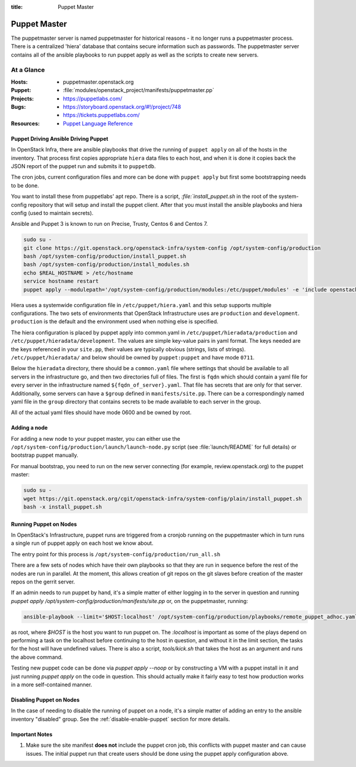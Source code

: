 :title: Puppet Master

.. _puppet-master:

Puppet Master
#############

The puppetmaster server is named puppetmaster for historical reasons - it
no longer runs a puppetmaster process. There is a centralized 'hiera'
database that contains secure information such as passwords. The puppetmaster
server contains all of the ansible playbooks to run puppet apply
as well as the scripts to create new servers.

At a Glance
===========

:Hosts:
  * puppetmaster.openstack.org
:Puppet:
  * :file:`modules/openstack_project/manifests/puppetmaster.pp`
:Projects:
  * https://puppetlabs.com/
:Bugs:
  * https://storyboard.openstack.org/#!/project/748
  * https://tickets.puppetlabs.com/
:Resources:
  * `Puppet Language Reference <https://docs.puppetlabs.com/references/latest/type.html>`_

Puppet Driving Ansible Driving Puppet
-------------------------------------

In OpenStack Infra, there are ansible playbooks that drive the running of
``puppet apply`` on all of the hosts in the inventory. That process first
copies appropriate ``hiera`` data files to each host, and when it is done
it copies back the JSON report of the puppet run and submits it to
``puppetdb``.

The cron jobs, current configuration files and more can be done with ``puppet
apply`` but first some bootstrapping needs to be done.

You want to install these from puppetlabs' apt repo. There is a script,
`:file:`install_puppet.sh` in the root of the system-config repository that
will setup and install the puppet client. After that you must install the
ansible playbooks and hiera config (used to maintain secrets).

Ansible and Puppet 3 is known to run on Precise, Trusty, Centos 6 and Centos 7.

.. code-block:: bash

   sudo su -
   git clone https://git.openstack.org/openstack-infra/system-config /opt/system-config/production
   bash /opt/system-config/production/install_puppet.sh
   bash /opt/system-config/production/install_modules.sh
   echo $REAL_HOSTNAME > /etc/hostname
   service hostname restart
   puppet apply --modulepath='/opt/system-config/production/modules:/etc/puppet/modules' -e 'include openstack_project::puppetmaster'

Hiera uses a systemwide configuration file in ``/etc/puppet/hiera.yaml``
and this setup supports multiple configurations. The two sets of environments
that OpenStack Infrastructure uses are ``production`` and ``development``.
``production`` is the default and the environment used when nothing else is
specified.

The hiera configuration is placed by puppet apply into common.yaml in
``/etc/puppet/hieradata/production`` and ``/etc/puppet/hieradata/development``.
The values are simple key-value pairs in yaml format. The keys needed are the
keys referenced in your ``site.pp``, their values are typically obvious
(strings, lists of strings). ``/etc/puppet/hieradata/`` and below should be
owned by ``puppet:puppet`` and have mode ``0711``.

Below the ``hieradata`` directory, there should be a ``common.yaml`` file where
settings that should be available to all servers in the infrastructure go,
and then two directories full of files. The first is ``fqdn`` which should
contain a yaml file for every server in the infrastructure named
``${fqdn_of_server}.yaml``. That file has secrets that are only for that
server. Additionally, some servers can have a ``$group`` defined in
``manifests/site.pp``. There can be a correspondingly named yaml file in the
``group`` directory that contains secrets to be made available to each
server in the group.

All of the actual yaml files should have mode 0600 and be owned by root.

Adding a node
-------------

For adding a new node to your puppet master, you can either use the
``/opt/system-config/production/launch/launch-node.py`` script
(see :file:`launch/README` for full details) or bootstrap puppet manually.

For manual bootstrap, you need to run on the new server connecting
(for example, review.openstack.org) to the puppet master:

.. code-block:: bash

   sudo su -
   wget https://git.openstack.org/cgit/openstack-infra/system-config/plain/install_puppet.sh
   bash -x install_puppet.sh

Running Puppet on Nodes
-----------------------

In OpenStack's Infrastructure, puppet runs are triggered from a cronjob
running on the puppetmaster which in turn runs a single run of puppet apply on
each host we know about.

The entry point for this process is ``/opt/system-config/production/run_all.sh``

There are a few sets of nodes which have their own playbooks so that they
are run in sequence before the rest of the nodes are run in parallel.
At the moment, this allows creation of git repos on the git slaves before
creation of the master repos on the gerrit server.

If an admin needs to run puppet by hand, it's a simple matter of either
logging in to the server in question and running
`puppet apply /opt/system-config/production/manifests/site.pp` or, on the
puppetmaster, running:

.. code-block:: bash

  ansible-playbook --limit='$HOST:localhost' /opt/system-config/production/playbooks/remote_puppet_adhoc.yaml

as root, where `$HOST` is the host you want to run puppet on.
The `:localhost` is important as some of the plays depend on performing a task
on the localhost before continuing to the host in question, and without it in
the limit section, the tasks for the host will have undefined values.
There is also a script, `tools/kick.sh` that takes the host as an argument
and runs the above command.

Testing new puppet code can be done via `puppet apply --noop` or by
constructing a VM with a puppet install in it and just running `puppet apply`
on the code in question. This should actually make it fairly easy to test
how production works in a more self-contained manner.


Disabling Puppet on Nodes
-------------------------

In the case of needing to disable the running of puppet on a node, it's a
simple matter of adding an entry to the ansible inventory "disabled" group.
See the :ref:`disable-enable-puppet` section for more details.

Important Notes
---------------

#. Make sure the site manifest **does not** include the puppet cron job, this
   conflicts with puppet master and can cause issues.  The initial puppet run
   that create users should be done using the puppet apply configuration above.
